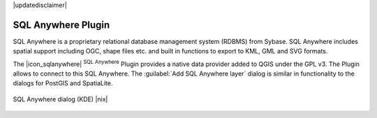 .. comment out this disclaimer (by putting '.. ' in front of it) if file is uptodate with release

|updatedisclaimer|

.. _sqlanywhere:

SQL Anywhere Plugin
====================


SQL Anywhere is a proprietary relational database management system (RDBMS) 
from Sybase. SQL Anywhere includes spatial support including OGC, shape files 
etc. and built in functions to export to KML, GML and SVG formats.

The |icon_sqlanywhere| :sup:`SQL Anywhere` Plugin provides a 
native data provider added to QGIS under the GPL v3. The Plugin allows 
to connect to this SQL Anywhere. The :guilabel:`Add SQL Anywhere layer` 
dialog is similar in functionality to the dialogs for PostGIS and SpatiaLite.

.. _figure_sql_anywhere:

.. only:: html

   **Figure SQL Anywhere 1:**

.. figure:: /static/user_manual/plugins/sql_anywhere.png
   :align: center
   :width: 40 em

   SQL Anywhere dialog (KDE) |nix|

.. FIXME Needs an example, but the database is proprietary

